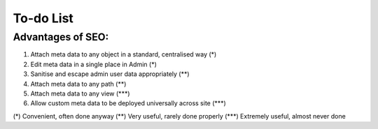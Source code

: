==========
To-do List
==========

Advantages of SEO:
------------------

#. Attach meta data to any object in a standard, centralised way  (*)
#. Edit meta data in a single place in Admin (*)
#. Sanitise and escape admin user data appropriately (**)
#. Attach meta data to any path (**)
#. Attach meta data to any view  (***)
#. Allow custom meta data to be deployed universally across site (***)

(*)   Convenient, often done anyway
(**)  Very useful, rarely done properly
(***) Extremely useful, almost never done
